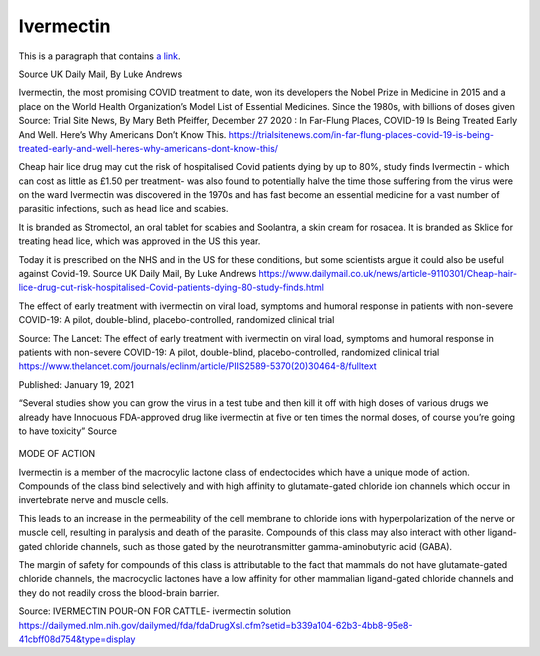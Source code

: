 Ivermectin
-----------

.. figure:: assets/Ivermectin-perscription.jpg
  :scale: 60 %
  :alt:  Ivermectin-perscription

This is a paragraph that contains `a link`_.

.. _a link: https://www.dailymail.co.uk/news/article-9110301/Cheap-hair-lice-drug-cut-risk-hospitalised-Covid-patients-dying-80-study-finds.html

Source UK Daily Mail, By Luke Andrews 


Ivermectin, the most promising COVID treatment to date, won its developers the Nobel Prize in Medicine in 2015 and a place on the World Health Organization’s Model List of Essential Medicines. Since the 1980s, with billions of doses given  
Source: Trial Site News, By Mary Beth Pfeiffer, December 27 2020 : In Far-Flung Places, COVID-19 Is Being Treated Early And Well. Here’s Why Americans Don’t Know This. https://trialsitenews.com/in-far-flung-places-covid-19-is-being-treated-early-and-well-heres-why-americans-dont-know-this/

Cheap hair lice drug may cut the risk of hospitalised Covid patients dying by up to 80%, study finds  
Ivermectin - which can cost as little as £1.50 per treatment- was also found to potentially halve the time those suffering from the virus were on the ward  
Ivermectin was discovered in the 1970s and has fast become an essential medicine for a vast number of parasitic infections, such as head lice and scabies.

It is branded as Stromectol, an oral tablet for scabies and Soolantra, a skin cream for rosacea. It is branded as Sklice for treating head lice, which was approved in the US this year. 

Today it is prescribed on the NHS and in the US for these conditions, but some scientists argue it could also be useful against Covid-19.    
Source  UK Daily Mail, By Luke Andrews https://www.dailymail.co.uk/news/article-9110301/Cheap-hair-lice-drug-cut-risk-hospitalised-Covid-patients-dying-80-study-finds.html 

The effect of early treatment with ivermectin on viral load, symptoms and humoral response in patients with non-severe COVID-19: A pilot, double-blind, placebo-controlled, randomized clinical trial  

Source: The Lancet: The effect of early treatment with ivermectin on viral load, symptoms and humoral response in patients with non-severe COVID-19: A pilot, double-blind, placebo-controlled, randomized clinical trial https://www.thelancet.com/journals/eclinm/article/PIIS2589-5370(20)30464-8/fulltext 

Published: January 19, 2021

“Several studies show you can grow the virus in a test tube and then kill it off with high doses of various drugs we already have
Innocuous FDA-approved drug like ivermectin at five or ten times the normal doses, of course you’re going to have toxicity”  
Source 

.. figure:: assets/Ivermectin-sheep-drench.jpg
  :scale: 60 %
  :alt:  Ivermectin-sheep-drench

MODE OF ACTION

Ivermectin is a member of the macrocylic lactone class of endectocides which have a unique mode of action. Compounds of the class bind selectively and with high affinity to glutamate-gated chloride ion channels which occur in invertebrate nerve and muscle cells.

This leads to an increase in the permeability of the cell membrane to chloride ions with hyperpolarization of the nerve or muscle cell, resulting in paralysis and death of the parasite. Compounds of this class may also interact with other ligand-gated chloride channels, such as those gated by the neurotransmitter gamma-aminobutyric acid (GABA).

The margin of safety for compounds of this class is attributable to the fact that mammals do not have glutamate-gated chloride channels, the macrocyclic lactones have a low affinity for other mammalian ligand-gated chloride channels and they do not readily cross the blood-brain barrier.

Source: IVERMECTIN POUR-ON FOR CATTLE- ivermectin solution https://dailymed.nlm.nih.gov/dailymed/fda/fdaDrugXsl.cfm?setid=b339a104-62b3-4bb8-95e8-41cbff08d754&type=display 


